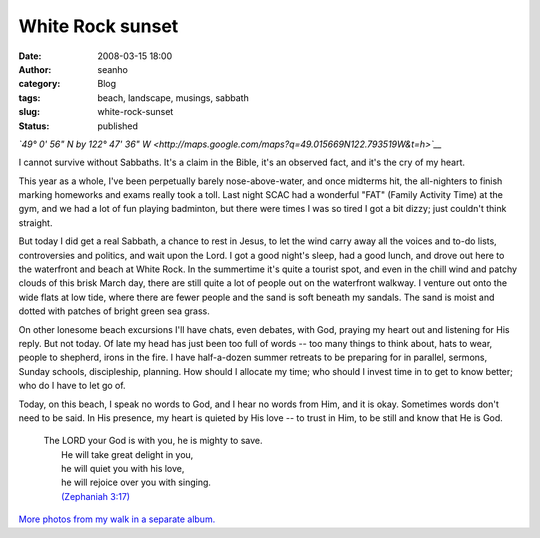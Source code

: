 White Rock sunset
#################
:date: 2008-03-15 18:00
:author: seanho
:category: Blog
:tags: beach, landscape, musings, sabbath
:slug: white-rock-sunset
:status: published

*`49° 0' 56" N by 122° 47' 36"
W <http://maps.google.com/maps?q=49.015669N122.793519W&t=h>`__*

I cannot survive without Sabbaths. It's a claim in the Bible, it's an
observed fact, and it's the cry of my heart.

This year as a whole, I've been perpetually barely nose-above-water, and
once midterms hit, the all-nighters to finish marking homeworks and
exams really took a toll. Last night SCAC had a wonderful "FAT" (Family
Activity Time) at the gym, and we had a lot of fun playing badminton,
but there were times I was so tired I got a bit dizzy; just couldn't
think straight.

But today I did get a real Sabbath, a chance to rest in Jesus, to let
the wind carry away all the voices and to-do lists, controversies and
politics, and wait upon the Lord. I got a good night's sleep, had a good
lunch, and drove out here to the waterfront and beach at White Rock. In
the summertime it's quite a tourist spot, and even in the chill wind and
patchy clouds of this brisk March day, there are still quite a lot of
people out on the waterfront walkway. I venture out onto the wide flats
at low tide, where there are fewer people and the sand is soft beneath
my sandals. The sand is moist and dotted with patches of bright green
sea grass.

On other lonesome beach excursions I'll have chats, even debates, with
God, praying my heart out and listening for His reply. But not today. Of
late my head has just been too full of words -- too many things to think
about, hats to wear, people to shepherd, irons in the fire. I have
half-a-dozen summer retreats to be preparing for in parallel, sermons,
Sunday schools, discipleship, planning. How should I allocate my time;
who should I invest time in to get to know better; who do I have to let
go of.

Today, on this beach, I speak no words to God, and I hear no words from
Him, and it is okay. Sometimes words don't need to be said. In His
presence, my heart is quieted by His love -- to trust in Him, to be
still and know that He is God.

    | The LORD your God is with you, he is mighty to save.
    |  He will take great delight in you,
    |  he will quiet you with his love,
    |  he will rejoice over you with singing.
    |  `(Zephaniah
      3:17) <http://www.biblegateway.com/passage/?version=31;&search=Zeph3:14-20>`__

`More photos from my walk in a separate
album. <http://photo.seanho.com/2008-03_White_Rock/>`__
